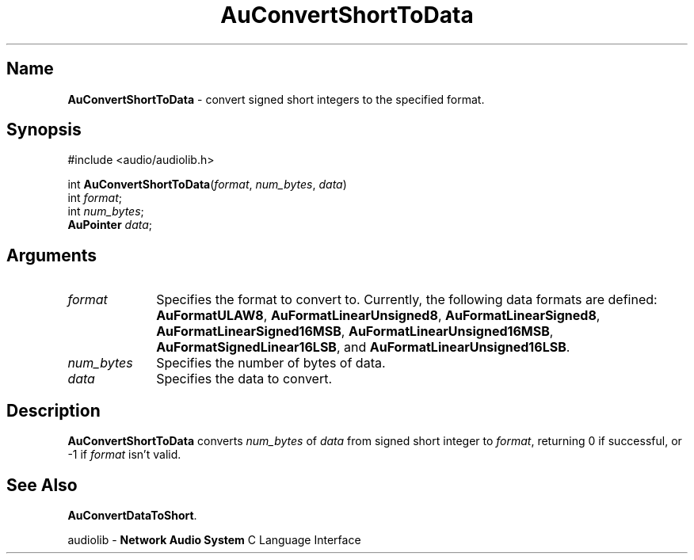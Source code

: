 .\" $NCDId: @(#)AuCShTDa.man,v 1.1 1994/09/27 00:24:45 greg Exp $
.\" copyright 1994 Steven King
.\"
.\" portions are
.\" * Copyright 1993 Network Computing Devices, Inc.
.\" *
.\" * Permission to use, copy, modify, distribute, and sell this software and its
.\" * documentation for any purpose is hereby granted without fee, provided that
.\" * the above copyright notice appear in all copies and that both that
.\" * copyright notice and this permission notice appear in supporting
.\" * documentation, and that the name Network Computing Devices, Inc. not be
.\" * used in advertising or publicity pertaining to distribution of this
.\" * software without specific, written prior permission.
.\" * 
.\" * THIS SOFTWARE IS PROVIDED 'AS-IS'.  NETWORK COMPUTING DEVICES, INC.,
.\" * DISCLAIMS ALL WARRANTIES WITH REGARD TO THIS SOFTWARE, INCLUDING WITHOUT
.\" * LIMITATION ALL IMPLIED WARRANTIES OF MERCHANTABILITY, FITNESS FOR A
.\" * PARTICULAR PURPOSE, OR NONINFRINGEMENT.  IN NO EVENT SHALL NETWORK
.\" * COMPUTING DEVICES, INC., BE LIABLE FOR ANY DAMAGES WHATSOEVER, INCLUDING
.\" * SPECIAL, INCIDENTAL OR CONSEQUENTIAL DAMAGES, INCLUDING LOSS OF USE, DATA,
.\" * OR PROFITS, EVEN IF ADVISED OF THE POSSIBILITY THEREOF, AND REGARDLESS OF
.\" * WHETHER IN AN ACTION IN CONTRACT, TORT OR NEGLIGENCE, ARISING OUT OF OR IN
.\" * CONNECTION WITH THE USE OR PERFORMANCE OF THIS SOFTWARE.
.\"
.\" $Id$
.TH AuConvertShortToData 3 "1.2" "audioutil"
.SH \fBName\fP
\fBAuConvertShortToData\fP \- convert signed short integers to the specified format.
.SH \fBSynopsis\fP
#include <audio/audiolib.h>
.sp 1
int \fBAuConvertShortToData\fP(\fIformat\fP, \fInum_bytes\fP, \fIdata\fP)
.br
    int \fIformat\fP;
.br
    int \fInum_bytes\fP;
.br
    \fBAuPointer\fP \fIdata\fP;
.SH \fBArguments\fP
.IP \fIformat\fP 1i
Specifies the format to convert to.
Currently, the following data formats are defined:
\fBAuFormatULAW8\fP, \fBAuFormatLinearUnsigned8\fP, \fBAuFormatLinearSigned8\fP, \fBAuFormatLinearSigned16MSB\fP, \fBAuFormatLinearUnsigned16MSB\fP, \fBAuFormatSignedLinear16LSB\fP, and \fBAuFormatLinearUnsigned16LSB\fP.
.IP \fInum_bytes\fP 1i
Specifies the number of bytes of data.
.IP \fIdata\fP 1i
Specifies the data to convert.
.SH \fBDescription\fP
\fBAuConvertShortToData\fP converts \fInum_bytes\fP of \fIdata\fP from signed short integer to \fIformat\fP, returning 0 if successful, or -1 if \fIformat\fP isn't valid.
.SH \fBSee Also\fP
\fBAuConvertDataToShort\fP.
.sp 1
audiolib \- \fBNetwork Audio System\fP C Language Interface
